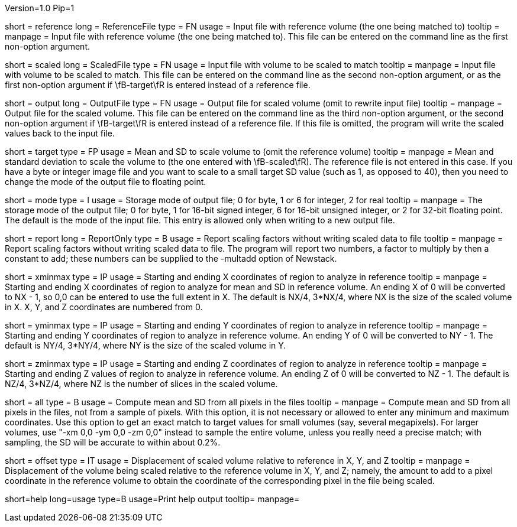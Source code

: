Version=1.0
Pip=1

[Field = ReferenceFile]
short = reference
long = ReferenceFile
type = FN
usage = Input file with reference volume (the one being matched to)
tooltip =
manpage = Input file with reference volume (the one being matched to).  This
file can be entered on the command line as the first non-option argument.  

[Field = ScaledFile]
short = scaled
long = ScaledFile
type = FN
usage = Input file with volume to be scaled to match
tooltip =
manpage = Input file with volume to be scaled to match.  This
file can be entered on the command line as the second non-option argument, or
as the first non-option argument if \fB-target\fR is entered instead of a
reference file.

[Field = OutputFile]
short = output
long = OutputFile
type = FN
usage = Output file for scaled volume (omit to rewrite input file)
tooltip =
manpage = Output file for the scaled volume.  This
file can be entered on the command line as the third non-option argument, or
the second non-option argument if \fB-target\fR is entered instead of a
reference file.  If this file is omitted, the
program will write the scaled values back to the input file.

[Field = TargetMeanAndSD]
short = target
type = FP
usage = Mean and SD to scale volume to (omit the reference volume)
tooltip = 
manpage = Mean and standard deviation to scale the volume to (the one entered
with \fB-scaled\fR).  The reference file is not entered in this case.  If you
have a byte or integer image file and you want to scale to a small target SD
value (such as 1, as opposed to 40), then you need to change the mode of the
output file to floating point.

[Field = ModeToOutput]
short = mode
type = I
usage = Storage mode of output file; 0 for byte, 1 or 6 for integer, 2 for real
tooltip = 
manpage = The storage mode of the output file; 0 for byte, 1 for 16-bit 
signed integer, 6 for 16-bit unsigned integer, or 2 for 32-bit floating point.
The default is the mode of the input file.  This entry is allowed only when
writing to a new output file.

[Field = ReportOnly]
short = report
long = ReportOnly
type = B
usage = Report scaling factors without writing scaled data to file
tooltip =
manpage = Report scaling factors without writing scaled data to file.  The
program will report two numbers, a factor to multiply by then a constant to
add; these numbers can be supplied to the -multadd option of Newstack.

[Field = XMinAndMax]
short = xminmax
type = IP
usage = Starting and ending X coordinates of region to analyze in reference
tooltip = 
manpage = Starting and ending X coordinates of region to analyze for mean and
SD in reference volume.  An ending X of 0 will be converted to NX - 1, so 0,0
can be entered to use the full extent in X. The default is NX/4, 3*NX/4, where
NX is the size of the scaled volume in X.  X, Y, and Z coordinates are
numbered from 0.

[Field = YMinAndMax]
short = yminmax
type = IP
usage = Starting and ending Y coordinates of region to analyze in reference
tooltip = 
manpage = Starting and ending Y coordinates of region to analyze in reference
volume.  An ending Y of 0 will be converted to NY - 1.  The default is NY/4,
3*NY/4, where NY is the size of the scaled volume in Y.

[Field = ZMinAndMax]
short = zminmax
type = IP
usage = Starting and ending Z coordinates of region to analyze in reference
tooltip = 
manpage = Starting and ending Z values of region to analyze in reference
volume.  An ending Z of 0 will be converted to NZ - 1. The default is NZ/4,
3*NZ/4, where NZ is the number of slices in the scaled volume.

[Field = UseAllPixels]
short = all
type = B
usage = Compute mean and SD from all pixels in the files
tooltip = 
manpage = Compute mean and SD from all pixels in the files, not from a sample
of pixels.  With this option, it is not necessary or allowed to enter any minimum and
maximum coordinates.  Use this option to get an exact match to target values
for small volumes (say, several megapixels).  For larger volumes, use "-xm 0,0
-ym 0,0 -zm 0,0" instead to sample the entire volume, unless you really need a precise
match; with sampling, the SD will be accurate to within about 0.2%.

[Field = OffsetRefToScaledXYZ]
short = offset
type = IT
usage = Displacement of scaled volume relative to reference in X, Y, and Z
tooltip = 
manpage = Displacement of the volume being scaled relative to the
reference volume in X, Y, and Z;
namely, the amount to add to a pixel coordinate in the reference volume to
obtain the coordinate of the corresponding pixel in the file being scaled.

[Field = usage]
short=help
long=usage
type=B
usage=Print help output
tooltip=
manpage=
